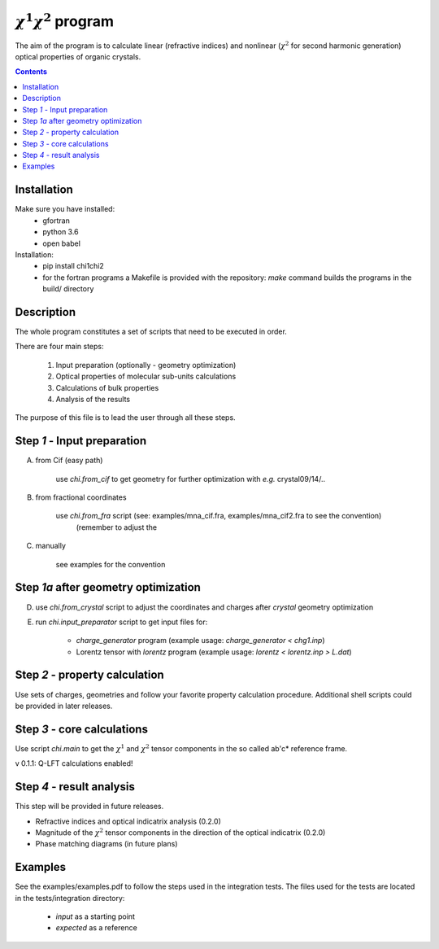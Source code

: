 :math:`\chi^1\chi^2` program
============================

The aim of the program is to calculate linear (refractive indices) and nonlinear (:math:`\chi^2`
for second harmonic generation) optical properties of organic crystals.


.. contents::

Installation
------------

Make sure you have installed:
 - gfortran
 - python 3.6
 - open babel

Installation:
 - pip install chi1chi2
 - for the fortran programs a Makefile is provided with the repository:
   *make* command builds the programs in the build/ directory

Description
-----------

The whole program constitutes a set of scripts that need to be executed in order.

There are four main steps:

    1. Input preparation (optionally - geometry optimization)
    2. Optical properties of molecular sub-units calculations
    3. Calculations of bulk properties
    4. Analysis of the results

The purpose of this file is to lead the user through all these steps.


Step *1* - Input preparation
----------------------------

A) from Cif (easy path)

    use *chi.from_cif* to get geometry for further optimization with *e.g.* crystal09/14/..

B) from fractional coordinates

    use *chi.from_fra* script (see: examples/mna_cif.fra, examples/mna_cif2.fra to see the convention)
      (remember to adjust the

C) manually

    see examples for the convention


Step *1a* after geometry optimization
-------------------------------------

D) use *chi.from_crystal* script to adjust the coordinates and charges after *crystal* geometry optimization

E) run *chi.input_preparator* script to get input files for:

    - *charge_generator* program (example usage: *charge_generator < chg1.inp*)

    - Lorentz tensor with *lorentz* program (example usage: *lorentz < lorentz.inp > L.dat*)


Step *2* - property calculation
-------------------------------

Use sets of charges, geometries and follow your favorite property calculation procedure.
Additional shell scripts could be provided in later releases.

Step *3* - core calculations
----------------------------

Use script *chi.main* to get the :math:`\chi^1` and :math:`\chi^2` tensor components in the so called ab'c* reference frame.

v 0.1.1: Q-LFT calculations enabled!

Step *4* - result analysis
--------------------------

This step will be provided in future releases.

- Refractive indices and optical indicatrix analysis (0.2.0)
- Magnitude of the :math:`\chi^2` tensor components in the direction of the optical indicatrix (0.2.0)
- Phase matching diagrams (in future plans)

Examples
--------

See the examples/examples.pdf to follow the steps used in the integration tests.
The files used for the tests are located in the tests/integration directory:

    - *input* as a starting point
    - *expected* as a reference
